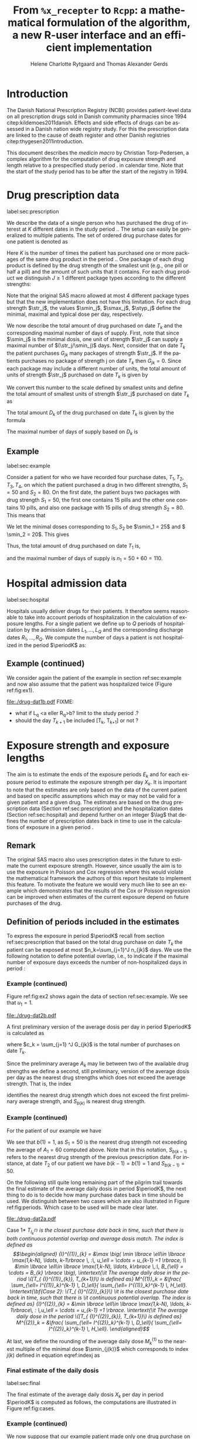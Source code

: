 * Introduction

The Danish National Prescription Registry (NCBI) provides
patient-level data on all prescription drugs sold in Danish
community pharmacies since 1994 citep:kildemoes2011danish. Effects and
side effects of drugs can be assessed in a Danish nation wide registry
study. For this the prescription data are linked to the cause of death
register and other Danish registries citep:thygesen2011introduction.

This document describes the /medicin macro/ by Christian
Torp-Pedersen, a complex algorithm for the computation of drug
exposure strength and length relative to a prespecified study period
$\period$ in calendar time. Note that the start of the study period has to be after the
start of the registry in 1994.




* Drug prescription data
label:sec:prescription

We describe the data of a single person who has purchased the drug of
interest at ${K}$ different dates in the study period \period. The
setup can easily be generalized to multiple patients. The set of
ordered drug purchase dates for one patient is denoted as
\begin{equation*}
{T}_1< \cdots< {T}_{K}.
\end{equation*}
Here \(K\) is the number of times the patient has purchased one or
more packages of the same drug product in the period \(\period\). One
package of each drug product is defined by the drug strength 
of the smallest unit (e.g., one pill or half a pill) and the amount of
such units that it contains. For each drug product we distinguish \(J\ge 1\)
different package types according to the different strengths: 
\begin{equation*}
\str_1 <\dots< \str_J.
\end{equation*}
Note that the original SAS macro allowed at most 4 different package
types but that the new implementation does not have this
limitation. For each drug strength \(\str_j\), the values \(\smin_j\),
\(\smax_j\), \(\styp_j\) define the minimal, maximal and typical dose
per day, respectively. 

We now describe the total amount of drug purchased on date \(T_k\) and
the corresponding maximal number of days of supply. First, note that
since \(\smin_j\) is the minimal dosis, one unit of strength
\(\str_j\) can supply a maximal number of \((\str_j/\smin_j)\)
days. Next, consider that on date \(T_k\) the patient purchases
\(G_{jk}\) many packages of strength \(\str_j\). If the patients
purchases no package of strength j on date \(T_k\) then
\(G_{jk}=0\). Since each package may include a different number of
units, the total amount of units of strength \(\str_j\) purchased on date
\(T_k\) is given by
\begin{equation*}
m_{jk}=\sum_{g=1}^{G_{jk}}\text{(number of units in package \(g\))}
\end{equation*}
We convert this number to the scale defined by smallest units and
define the total amount of smallest units of strength \(\str_j\)
purchased on date \(T_k\) as
\begin{equation*}
n_{jk} = m_{jk} \frac{\str_j}{\smin_j}.
\end{equation*}
The total amount \(D_k\) of the drug purchased on date \(T_k\) is
given by the formula
\begin{align*}
D_k=
 \sum_{j=1}^J m_{jk} S_{j} = \sum_{j=1}^J n_{jk}\smin_{j}.
\end{align*}

The maximal number of days of supply based on \(D_k\) is 
\begin{equation*}
n_k=\sum_{j=1}^J n_{jk}.
\end{equation*}

** Example
label:sec:example


   
Consider a patient for who we have recorded four purchase dates,
\(T_1, T_2, T_3, T_4\), on which the patient purchased a drug in two
different strengths, \(S_1=50\) and \(S_2=80\). On the first date, the
patient buys two packages with drug strength \(S_1=50\), the first one
contains 15 pills and the other one contains 10 pills, and also one
package with 15 pills of drug strength \(S_2=80\). This means that
\begin{align*}
m_{1,1} = 15 + 10 = 25, \qquad m_{2, 1} = 15.
\end{align*}
We let the minimal doses corresponding to \(S_1, S_2\) be \(\smin_1 =
25\) and \( \smin_2 = 20\). This gives
\begin{align*}
n_{1, 1} = 25 \cdot \frac{50}{25} = 50, \qquad 
n_{2, 1} = 15 \cdot \frac{80}{20} = 60. 
\end{align*}
Thus, the total amount of drug purchased on date \(T_1\) is,
\begin{align*}
D_1 = 50\cdot 10 + 60\cdot 20 = 1700,
\end{align*}
and the maximal number of days of supply is \(n_1 = 50 + 60=110 \).

* Hospital admission data
label:sec:hospital

Hospitals usually deliver drugs for their patients. It therefore seems
reasonable to take into account periods of hospitalization in the
calculation of exposure lengths. For a single patient we define up to
\(Q\) periods of hospitalization by the admission dates ${L}_1,\ldots,
{L}_{{Q}}$ and the corresponding discharge dates ${R}_1,\ldots,
{R}_{{Q}}$. We compute the number of days a patient is not
hospitalized in the period \(\periodK\) as:
\begin{align*}
H_k &= \left({T}_{k+1} - {T}_{k}\right) - \sum_{q=1}^{{Q}} \max \big( 0,\,\min \left({T}_{k+1},{R}_{q}\right) - \max\left({T}_{k}, {L}_{q}\right)\big)
\end{align*}

** Example (continued)
We consider again the patient of the example in section
ref:sec:example and now also assume that the patient was hospitalized twice
(Figure ref:fig:ex1).

#+BEGIN_SRC R :results graphics :file "./drug-dat1b.pdf" :exports none  :session *R* :width 10 :height 3
if (system("echo $USER",intern=TRUE)=="tag"){
    setwd("~/research/SoftWare/heaven/worg/")
} else{
    setwd("~/research/Software/medicin-macro/heaven/worg/")
}
par(mar=c(3.1,3.1,3.1,3.1))
T  <- as.Date(c("2012-06-08", "2012-10-11", "2012-12-01", "2013-01-05"))
LR <- list(as.Date(c("2012-07-02", "2012-07-21")),
           as.Date(c("2012-08-23", "2012-08-31")))
plot(0,0,type="n",xlim=c(vt[1]-10,vt[4]+10),ylim=c(0,120),xlab="Calendar time",ylab="", 
     yaxt='n', xaxt='n', axes=FALSE)
axis(1, at=vt, labels=T, las=0)
## points(vt, rep(50, length(vt)), pch=19)
ssegs <- function(a, b, pos, pos2=1, col="black", lwd=3, lty=1){
    segments(x0=a, x1=b, y0=pos, y1=pos, lwd=lwd, col=col, lty=lty)
}
ssegs(LR[[1]][1], LR[[1]][2], 50, col="red", lty=3,lwd=5)
ssegs(LR[[2]][1], LR[[2]][2], 50, col="red", lty=3,lwd=5)
ssegs(T[1], LR[[1]][1]-2, 50)
ssegs(LR[[1]][2]+2, LR[[2]][1]-2, 50)
ssegs(LR[[2]][2]+2, T[2], 50)
ssegs(T[2], T[4], 50)
## ssegs(T[3], T[4], 50)
## ssegs(T[1], 10+as.Date(T[2]), 40, col="blue",lwd=3)
segments(T[1], T[1], y0=0, y1=80, lty=2,lwd=1)
segments(T[2], T[2], y0=0, y1=80, lty=2,lwd=1)
segments(T[3], T[3], y0=0, y1=80, lty=2,lwd=1)
segments(T[4], T[4], y0=0, y1=80, lty=2,lwd=1)
axis(3,
     lwd=0.1,
     pos=80,
     at=sort(c(T,unlist(LR))),
     labels= c(expression(T[1]),expression(L[1]),expression(R[1]),expression(L[2]),expression(R[2]),expression(T[2]),expression(T[3]),expression(T[4])))
legend(x=T[1],y=150,xpd=NA, bty="n",ncol=3,lwd=c(3,5,3),
       c("days non-hospitalized","days hospitalized","days of supply"), 
       lty=c(1, 3, 1), col=c("black", "red", "blue"))
#+END_SRC

#+RESULTS:
[[file:./drug-dat1b.pdf]]

#+LABEL: fig:ex1
#+ATTR_LATEX: :width 0.8 \textwidth
#+CAPTION: Illustration of the four prescription dates and the two periods of hospitalization of our example patient. 
[[file:./drug-dat1b.pdf]]
FIXME: 
- what if L_q <a eller R_q>b? limit to the study period \period?
- should the day \(T_{k+1}\) be included [T_k, T_{k+1}] or not \periodK?

* Exposure strength and exposure lengths

The aim is to estimate the ends of the exposure periods \(E_k\) and
for each exposure period to estimate the exposure strength per day
\(X_k\). It is important to note that the estimates are only based on
the data of the current patient and based on specific assumptions
which may or may not be valid for a given patient and a given drug.
The estimates are based on the drug prescription data (Section
ref:sec:prescription) and the hospitalization dates (Section
ref:sec:hospital) and depend further on an integer \(\lag\) that
defines the number of prescription dates back in time to use in the
calculations of exposure in a given period \periodK.

** Remark
The original SAS macro also uses prescription dates in the future to
estimate the current exposure strength. However, since usually the aim
is to use the exposure in Poisson and Cox regression where this would
violate the mathematical framework the authors of this report hesitate
to implement this feature. To motivate the feature we would very much
like to see an example which demonstrates that the results of the Cox
or Poisson regression can be improved when estimates of the current
exposure depend on future purchases of the drug.

** Definition of periods included in the estimates

To express the exposure in period \(\periodK\) recall from section
ref:sec:prescription that based on the total drug purchase on date
\(T_k\) the patient can be exposed at most \(n_k=\sum_{j=1}^J n_{jk}\)
days. We use the following notation to define potential overlap, i.e., to
indicate if the maximal number of exposure days exceeds the number of
non-hospitalized days in period \periodK:
\begin{align*} 
u_{k} = \begin{cases}
0, & n_{k} \le H_k,\,\,   \text{in words:  \it the supply at \(T_k\) is empty before \(T_{k+1}\)}\\
1, & n_{k} > H_k,\,\, \text{in words: \it the supply at \(T_k\) can be sufficient to reach \(T_{k+1}\)}.
\end{cases}
\end{align*}

*** Example (continued)

Figure ref:fig:ex2 shows again the data of section ref:sec:example. We
see that \(u_1 = 1\).

#+BEGIN_SRC R :results graphics :file "./drug-dat2b.pdf" :exports none  :session *R* :width 10 :height 3
if (system("echo $USER",intern=TRUE)=="tag"){
    setwd("~/research/SoftWare/heaven/worg/")
} else{
    setwd("~/research/Software/medicin-macro/heaven/worg/")
}
par(mar=c(3.1,3.1,3.1,3.1))
T  <- as.Date(c("2012-06-08", "2012-10-11", "2012-12-01", "2013-01-05"))
LR <- list(as.Date(c("2012-07-02", "2012-07-21")),
           as.Date(c("2012-08-23", "2012-08-31")))
plot(0,0,type="n",xlim=c(vt[1]-10,vt[2]+10),ylim=c(0,120),xlab="Calendar time",ylab="", 
     yaxt='n', xaxt='n', axes=FALSE)
axis(1, at=vt, labels=T, las=0)
## points(vt, rep(50, length(vt)), pch=19)
ssegs <- function(a, b, pos, pos2=1, col="black", lwd=3, lty=1){
    segments(x0=a, x1=b, y0=pos, y1=pos, lwd=lwd, col=col, lty=lty)
    ## segments(x0=a, x1=a, y0=pos-pos2, y1=pos+pos2, lwd=lwd, col=col)
    ## segments(x0=b, x1=b, y0=pos-pos2, y1=pos+pos2, lwd=lwd, col=col)
}
ssegs(LR[[1]][1], LR[[1]][2], 50, col="red", lty=3,lwd=5)
ssegs(LR[[2]][1], LR[[2]][2], 50, col="red", lty=3,lwd=5)
ssegs(T[1], LR[[1]][1]-2, 50)
ssegs(LR[[1]][2]+2, LR[[2]][1]-2, 50)
ssegs(LR[[2]][2]+2, T[2], 50)
ssegs(T[2], T[4], 50)
## ssegs(T[3], T[4], 50)
ssegs(T[1], 10+as.Date(T[2]), 40, col="blue",lwd=3)
segments(T[1], T[1], y0=0, y1=80, lty=2,lwd=1)
segments(T[2], T[2], y0=0, y1=80, lty=2,lwd=1)
segments(T[3], T[3], y0=0, y1=80, lty=2,lwd=1)
segments(T[4], T[4], y0=0, y1=80, lty=2,lwd=1)
axis(3,
     lwd=0.1,
     pos=80,
     at=sort(c(T,unlist(LR))),
     labels= c(expression(T[1]),expression(L[1]),expression(R[1]),expression(L[2]),expression(R[2]),expression(T[2]),expression(T[3]),expression(T[4])))
legend(x=T[1],y=150,xpd=NA, bty="n",ncol=3,lwd=c(3,5,3),
       c("days non-hospitalized","days hospitalized","days of supply"), 
       lty=c(1, 3, 1), col=c("black", "red", "blue"))
#+END_SRC

#+RESULTS:
[[file:./drug-dat2b.pdf]]

#+LABEL: fig:ex2
#+ATTR_LATEX: :width 0.8 \textwidth
#+CAPTION: For our example patient the figures shows that the maximal number of days of supply \((n_1=110)\) calculated at \(T_{1}\) based on the formula in Section  ref:sec:prescription exceeds \(T_{2}\).
[[file:./drug-dat2b.pdf]]

A first preliminary version of the average dosis per day in period
\(\periodK\) is calculated as
\begin{equation*}
 A_{k}= \frac{1}{c_{k}}  \sum_{j=1}^J G_{jk} \, S_{j}
\end{equation*}
where \(c_k = \sum_{j=1} ^J G_{jk}\) is the total number of purchases
on date \(T_k\). 

Since the preliminary average \(A_{k}\) may lie between two of the available
drug strengths we define a second, still preliminary, version of the
average dosis per day as the nearest drug strengths which does not
exceed the average strength. That is, the index
\begin{align}\label{indexj}
b(k) &= \max \left\lbrace j \in \lbrace 1, \ldots, J\rbrace \, :\,  S_j \le  A_{k} \right\rbrace
\end{align}
identifies the nearest drug strength which does not exceed the first
preliminary average strength, and \(S_{b(k)}\) is nearest drug
strength. 

*** Example (continued)

For the patient of our example we have
\begin{align*}
A_1 = \frac{1}{2+1} \left(2\cdot 50 + 80 \right) =  60.
\end{align*}

We see that \(b(1) = 1\), as \(S_1=50\) is the nearest drug strength
not exceeding the average of \(A_1=60 \) computed above. Note that in
this notation, \(S_{b(k-1)}\) refers to the nearest drug strength of
the previous prescription date. For instance, at date \(T_2\) of our
patient we have \(b(k-1)=b(1)= 1\) and \(S_{b(k-1)} = 50\). \\


 On the following still quite long remaining part of the pilgrim trail
towards the final estimate of the average daily dosis in period
\(\periodK\), the next thing to do is to decide how many purchase
dates back in time should be used. We distinguish between two cases
which are also illustrated in Figure ref:fig:periods. Which case to be
used will be made clear later.

#+BEGIN_SRC R :results graphics :file "./drug-dat2a.pdf" :exports none  :session *R* :width 10 :height 4
if (system("echo $USER",intern=TRUE)=="tag"){
    setwd("~/research/SoftWare/heaven/worg/")
} else{
    setwd("~/research/Software/medicin-macro/heaven/worg/")
}
par(mar=c(3.1,3.1,3.1,3.1))
plot(0,0,type="n",xlim=c(0,100),ylim=c(0,100),xlab="Calendar time",ylab="", 
     yaxt='n', xaxt='n', axes=FALSE)

## set.seed(9)
## vt <- sort(round(sample(100, 5)/5)*5)
vt <- c(5,20,35,55,75,100)
axis(1,at=vt,labels=c(expression(T[k-5]),expression(T[k-4]),expression(T[k-3]),expression(T[k-2]),expression(T[k-1]),expression(T[k])))
axis(1,at=seq(0,100,by = 5),labels=rep(NA, 21))
abline(v = vt, lty=2)
vtype <- c(25, 75)
## axis(4, at=vtype, labels=c(expression(I[k]^(2)), expression(I[k]^(1))),
## las=2, cex.axis=1.1, tck=0.0, lwd=0)
axis(4, at=vtype, labels=paste("Case",2:1),
     las=2, cex.axis=1.1, tck=0.0, lwd=0,line=-1,xpd=NA)
spoints <- function(a,b,pos,col,cex,lwd){
    points(seq(a,b,5),rep(pos,length(seq(a,b,5))),pch=19,cex=cex,col=col)
    segments(x0=a,x1=b,y0=pos,y1=pos,lwd=lwd,col=col)
}
##--- for case 1
spoints(a=vt[1],b=vt[2]-10,pos=vtype[2],cex=2.3,col="black",lwd=2)
spoints(a=vt[2],b=vt[3],pos=vtype[2],cex=1.3,col="black",lwd=1)
spoints(a=vt[3],b=vt[4],pos=vtype[2],cex=1.3,col="black",lwd=1)
spoints(a=vt[4],b=vt[6],pos=vtype[2],cex=2.3,col="red",lwd=2)
##--- for case 2
spoints(a=vt[1],b=vt[2],pos=vtype[1],cex=2.3,col="black",lwd=2)
spoints(a=vt[2],b=vt[3]-5,pos=vtype[1],cex=1.3,col="black",lwd=1)
## spoints(a=vt[3],b=vt[4],pos=vtype[1],cex=1.3,col="black",lwd=1)
spoints(a=vt[3],b=vt[6],pos=vtype[1],cex=1.3,col="red",lwd=2)
#+END_SRC

#+RESULTS:
[[file:./drug-dat2a.pdf]]


#+LABEL: fig:periods
#+ATTR_LATEX: :width 0.8 \textwidth
#+CAPTION: Illustration of the periods back in time to include into the final estimate of the average daily dosis at \(T_k\). Shown are two independent examples illustrating case 1 and case 2, respectively. The size of the dots indicates the preliminary average strength. The red periods are included in the final estimate of the average daily dosis in period \periodK. See also Figure ref:fig:cases.
[[file:./drug-dat2a.pdf]]


# Which case to be used is determined by Figure  ref:fig:cases: case (I) in  Figure ref:fig:cases corresponds to case 1  and case (II) in  Figure ref:fig:cases corresponds to case 2.

\noindent *Case 1* \it \(T_{ {I}^{(1)}_{k}}\) \it is the closest purchase
date back in time, such that there is both continuous potential
overlap and average dosis match. The index is defined as\rm
\begin{align*}
 {I}^{(1)}_{k} = &\max \big( \min \lbrace \ell\in \lbrace \max(1,k-N), \ldots, k-1\rbrace \, :\, u_\ell = \cdots =
 u_{k-1} =1 \rbrace, \\
  &\min \lbrace \ell\in \lbrace \max(1,k-N), \ldots, k\rbrace \,:\, B_{\ell} = \cdots = B_{k}  \rbrace \big),
\intertext{\it The average daily dose in the period \([T_{ {I}^{(1)}_{k}}, T_{k+1})\) is defined as}
 M^{(1)}_k =   &\frac{ \sum_{\ell= I^{(1)}_k}^{k-1} \, D_\ell}{ \sum_{\ell= I^{(1)}_k}^{k-1} \, H_\ell}.
\intertext{\bf{Case 2}: \(T_{ {I}^{(2)}_{k}}\) \it is the closest purchase date back in time, such that there is
  \it continuous potential overlap. The index is defined as}
{I}^{(2)}_{k} =  &\min \lbrace \ell\in \lbrace \max(1,k-N), \ldots, k-1\rbrace\, : \,u_\ell = \cdots = u_{k-1} =1 \rbrace.
\intertext{\it The average daily dose in the period \([T_{ {I}^{(2)}_{k}}, T_{k+1})\) is defined as}
 M^{(2)}_k =   &\frac{ \sum_{\ell= I^{(2)}_k}^{k-1} \, D_\ell}{ \sum_{\ell= I^{(2)}_k}^{k-1} \, H_\ell}.
\end{align*}

At last, we define the rounding of the average daily dose \(M^{(1)}_k\) to the nearest multiple of the minimal dose
\(\smin_{j(k)}\) which corresponds to index \(j(k)\) defined in
equation eqref:indexj as
\begin{equation*}
W_k=\max \left\lbrace \underset{p \in
\mathbb{N}}{\text{argmin}} \left\vert M^{(1)}_k - p
\smin_{j(k)}\right\vert \smin_{j(k)}\right\rbrace.
\end{equation*}

*** Final estimate of the daily dosis
label:sec:final

The final estimate of the average daily dosis \(X_k\) per day in
period \(\periodK\) is computed as follows, the computations are
illustrated in Figure ref:fig:cases.
\begin{align} 
          &{X}_{k} =  (1-u_{k-1}) \, \styp_{b(k)}\tag{No overlap}\\
	  &+ \, u_{k-1} \bigg[\tag{Overlap}
          \\ & \qquad  1\{S_{b(k-1)}=S_{b(k)}\} W_k \tag{I}
	  \\
\begin{split}
 & \qquad +  1\{S_{b(k-1)}\neq S_{b(k)}\}\bigg( \one \left\lbrace M^{(2)}_k > \smax_{b(k)}\right\rbrace \smax_{b(k)}
\\ & \qquad + \one \left\lbrace M^{(2)}_k > \smin_{b(k)}\right\rbrace \smin_{b(k)} 
\\& \qquad + \one \left\lbrace M^{(2)}_k \le \smax_{b(k)}\right\rbrace \one \left\lbrace M^{(2)}_k \ge \smin_{b(k)}\right\rbrace \styp_{b(k)}\bigg) \bigg].
\end{split}\tag{II}
\end{align}

*** Example (continued)

We now suppose that our example patient made only one drug purchase on
the second date \(T_2\), where he bought a package wit 10 pills of
drug strength \(S_1\). We have already shown that \(S_{b(1)} = 50\),
and also get \(S_{b(2)} = 50\). This means that \(S_{b(2)} =
S_{b(1)}\). Figure ref:fig:ex2 shows that \(u_1 =1\), i.e., the
maximal number of days of supply exceed the period from \(T_1\) to
\(T_2\). Hence, we are in case (I) of ref:fig:cases and calculate
\(X_2\) as
\begin{align*}
M_2^{(1)} = \frac{D_1}{H_1} = \frac{1700}{98} \approx 17.35.
\end{align*}
This value is rounded to the nearest multiple of the minimal
corresponding dosis \(\smin_{b(2)} = 25\) and hence \(X_2 = W_2 =
1\cdot \smin_{b(2)} = 25\). \\

\noindent *Remark*: Note that the original SAS macro (even under the left-only option) also
conditioned on the dosis at time \(T_{k+1}\) but that we do not want
to condition on the future until we are convinced by means of real
examples that the potential damage (the mathematics of the Cox and
Poisson regression are violated) can be counterbalanced by potential
benefit.

#+BEGIN_SRC R :results graphics :file "./drug-dat1a.pdf" :exports none :session *R* :width 10 :height 4
if (system("echo $USER",intern=TRUE)=="tag"){
    setwd("~/research/SoftWare/heaven/worg/")
} else{
    setwd("~/research/Software/medicin-macro/heaven/worg/")
}
par(mar=c(3.1,3.1,3.1,8.1))
plot(0,0,type="n",xlim=c(30,100),ylim=c(0,100),xlab="Calendar time",ylab="", 
     yaxt='n', xaxt='n', axes=FALSE)
vt <- c(35, 80)
axis(1, at=vt, labels=c(expression(T[k-1]), expression(T[k])))
axis(1, at=seq(0, 100, by = 5), labels=rep(NA, 21))
vtype <- 100-seq(0, 100, length = 8)[c(2, 3, 5, 7)]
axis(4, at=vtype, labels=c("(no", "overlap)", "(I)", "(II)"),
     las=2, cex.axis=1.1, tck=0.0, lwd=0)
abline(v = vt[1], lty=2)
abline(v = vt[2], lty=2)
spoints <- function(a,b,pos,col,cex,lwd){
    points(seq(a,b,5),rep(pos,length(seq(a,b,5))),pch=19,cex=cex,col=col)
    segments(x0=a,x1=b,y0=pos,y1=pos,lwd=lwd,col=col)
}
##--- for case 1a
spoints(a=vt[1],b=vt[2]-10,pos=vtype[1],cex=1.3,col="black",lwd=2)
spoints(a=vt[2],b=vt[2]+15,pos=vtype[1],cex=2.3,col="black",lwd=2)
##--- for case 1b
spoints(a=vt[1],b=vt[2]-20,pos=vtype[2],cex=1.3,col="black",lwd=2)
spoints(a=vt[2],b=vt[2]+15,pos=vtype[2],cex=1.3,col="black",lwd=2)
##--- for case 2
spoints(a=vt[1],b=vt[2]+15,pos=vtype[3],cex=1.3,col="black",lwd=2)
##--- for case 3
spoints(a=vt[1],b=vt[2],pos=vtype[4],cex=1.3,col="black",lwd=2)
spoints(a=vt[2],b=vt[2]+15,pos=vtype[4],cex=2.3,col="black",lwd=2)
#+END_SRC

#+RESULTS:
[[file:./drug-dat1a.pdf]]

#+LABEL: fig:cases
#+ATTR_LATEX: :width 0.8 \textwidth
#+CAPTION: Illustration of the formula for the final estimate of the daily dosis (section ref:sec:final). The size of the dots indicates the preliminary average strength S_{b(k)}. The upper most two lines illustrate the cases without overlap and the other two lines the cases with overlap.
[[file:./drug-dat1a.pdf]]

*** Calculating the leftover doses, ${R}_1,\ldots, {R}_{k}$

\begin{align*}
{R}_{k} = u_{k-1} \cdot \min \Big[ \text{maxdepot}, \, \max \Big\lbrace 0, \, D_{k-1} + {R}_{k-1} - {X}_{k-1} \Big( {E}_{k-1} - {T}_{k-1}  -\\
 \sum_{q=1}^{{Q}} \max \big( 0,\,\min \left({T}_{k+1},{R}_{q}\right) - \max\left({T}_{k}, {L}_{q}\right)\big) \Big)\Big\rbrace\Big],
\end{align*}

where maxdepot is some user-specified maximum amount of dosis to be ``stored'' from one prescription date to the next, and 
\begin{align*}
 \sum_{q=1}^{{Q}} \max \big( 0,\,\min \left({T}_{k+1},{R}_{q}\right) - \max\left({T}_{k}, {L}_{q}\right)\big)
\end{align*}
is again the number of hospitalized days in the period.


*** Calculating the dates of end of exposure, ${E}_1,\ldots, {E}_{k}$

Note that since \(D_k + R_k\) is the total prescription dose at
\(T_k\) and \(X_k\) is the estimated dose per day the result of
\(\frac{D_{k} + {R}_{k}}{{X}_{k}}\) has days as unit. However, the
result is not necessarily an integer. Therefore, in the following,
\(\lfloor x \rfloor\) denotes the largest integer value not exceeding
\(x\), i.e., the rounded value. The estimated end of the exposure
period in which the daily dose is estimated as \(X_k\) is,
\begin{align*}
{E}_{k}= \min \bigg({T}_{k+1}-1, \, {T}_{k} - 1+  \left\lfloor \frac{D_{k} + {R}_{k}}{{X}_{k}} \right\rfloor\bigg).
\end{align*}


* User interface

work in progress

#+ATTR_LATEX: :options otherkeywords={}, deletekeywords={}
#+BEGIN_SRC R :exports both :results output raw drawer  :session *R* :cache yes 
library(Publish)
library(heaven)
set.seed(18)
org(simPrescriptionData(1))
#+END_SRC

#+RESULTS[<2016-11-04 17:55:17> e941c7b891ba0b6422b85eec5f5347c9dc3a4080]:
:RESULTS:
| pnr | atc  |       eksd | strnum | packsize | apk |
|-----+------+------------+--------+----------+-----|
|   1 | A07  | 1995-07-15 |    400 |      100 |   3 |
|   1 | A07  | 1995-10-15 |    500 |       30 |   1 |
|   1 | A07  | 1997-03-06 |    500 |       60 |   2 |
|   1 | A07  | 1998-08-30 |    400 |       30 |   2 |
|   1 | A07  | 1998-11-17 |    200 |       30 |   1 |
|   1 | A07  | 2000-02-08 |    200 |      300 |   3 |
|   1 | A07  | 2000-10-01 |    200 |       60 |   3 |
|   1 | A07  | 2002-02-07 |    200 |      300 |   1 |
|   1 | A07  | 2004-08-28 |    400 |       60 |   1 |
|   1 | A12B | 1995-04-09 |     75 |      500 |   2 |
|   1 | A12B | 1995-07-02 |    750 |      100 |   3 |
|   1 | A12B | 1995-12-19 |    750 |      100 |   1 |
|   1 | A12B | 1999-07-14 |    750 |      250 |   1 |
|   1 | A12B | 2001-10-13 |    750 |      100 |   1 |
|   1 | A12B | 2003-08-30 |    750 |      500 |   2 |
:END:

#+ATTR_LATEX: :options otherkeywords={}, deletekeywords={}
#+BEGIN_SRC R :exports both :results output raw drawer  :session *R* :cache yes 
set.seed(18)
org(simAdmissionData(1))
#+END_SRC

#+RESULTS[<2016-11-04 17:54:39> aad6f2c9c03990d61e630b28b5478151a7ca6a1a]:
:RESULTS:
| pnr |     inddto |      uddto |
|-----+------------+------------|
|   1 | 1995-07-15 | 1996-03-10 |
|   1 | 1995-10-15 | 1996-11-19 |
|   1 | 2000-10-01 | 2002-09-05 |
|   1 | 2002-02-07 | 2003-04-07 |
|   1 | 2004-08-28 | 2004-12-31 |
:END:


#+BEGIN_SRC R  :results output raw drawer  :exports code  :session *R* :cache yes 
d <- dpp()
set.seed(18)
recept_data <- simPrescriptionData(1) 
datoer <- simAdmissionData(1)
drug(d, "drug1") <- atc("A12B")
## drug(d, "drug2", add=TRUE) <- atc("ATC7")
drug(d, A12B) <- pack(c(50, 75, 100, 125), 
                               min = c(10, 50, 25, 50), 
                               max = c(75, 200, 150, 150), 
                               def = c(50, 100, 100, 125))
drugdb(d, add=FALSE, id=pnr) <- recept_data
admdb(d) <- datoer
period(d) <- as.Date(c("1995-01-01", "2015-05-01"))
N(d) <- 2
d
#+END_SRC

#+RESULTS[<2016-11-04 18:25:15> 272e4cee8f6e9b86aa56a9ff64b227416075a532]:
:RESULTS:
preprocessing object 
----------------- 

Calculations for treatment(s): 
 "drug1": A12B 
 A12B:  

with corresponding dose values: 
       value min max def
A12B.1    50  10  75  50
A12B.2    75  50 200 100
A12B.3   100  25 150 100
A12B.4   125  50 150 125

Using N = 2 prescriptions back in time 
Only interested in prescriptions between 1995-01-01 and 2015-05-01
:END:

#+ATTR_LATEX: :options otherkeywords={}, deletekeywords={}
#+BEGIN_SRC R :exports both :results output raw drawer   :session *R* :cache yes 
org(process(d))
#+END_SRC

#+RESULTS[<2016-11-04 18:27:51> 8ac98055c858d6ab30cb63b6158d4fd1741d1582]:
:RESULTS:
|   | id |   X |          B |          E | R |     D |                 M |  S |          H |   nk | u | w | i0 |
|---+----+-----+------------+------------+---+-------+-------------------+----+------------+------+---+---+----|
| 1 |  1 | 100 | 1995-04-09 | 1995-07-01 | 0 | 75000 |   0.0000001910856 | 75 |   84.31746 | 1500 | 1 | 0 |  0 |
| 2 |  1 |  75 | 1995-07-02 | 1995-07-01 | 0 |     0 | 889.4954685849862 |  0 |  169.71293 |    0 | 0 | 1 |  1 |
| 3 |  1 |  50 | 1995-12-19 | 1995-12-18 | 0 |     0 | 889.4954685849862 |  0 | 1303.29752 |    0 | 0 | 1 |  0 |
| 4 |  1 |  50 | 1999-07-14 | 1999-07-13 | 0 |     0 | 889.4954685849862 |  0 |  821.54330 |    0 | 0 | 1 |  0 |
| 5 |  1 |  50 | 2001-10-13 | 2001-10-12 | 0 |     0 | 889.4954685849862 |  0 |  686.68886 |    0 | 0 | 1 |  0 |
| 6 |  1 |  50 | 2003-08-30 | 2003-08-29 | 0 |     0 | 889.4954685849862 |  0 |    1.00000 |    0 | 0 | 0 |  0 |
:END:


** COMMENT Output

The output consists of:

-  ${B}_1, \ldots, B_{{K}}$: Starting dates for each prescription
   period.
-  ${E}_1, \ldots, E_{{K}}$: End dates for each prescription period.
-  ${X}_1, \ldots, {X}_{{K}}$: Calculated dose for each prescription
   period.

bibliographystyle:chicago
bibliography:heaven.bib



* HEADER :noexport:

#+TITLE: From \texttt{\%x\_recepter} to \texttt{Rcpp}: a mathematical formulation of the algorithm, a new R-user interface and an efficient implementation
#+AUTHOR: Helene Charlotte Rytgaard and Thomas Alexander Gerds 
#+LANGUAGE:  en
#+OPTIONS:   H:3 num:t toc:nil \n:nil @:t ::t |:t ^:t -:t f:t *:t <:t
#+OPTIONS:   TeX:t LaTeX:t skip:nil d:t todo:t pri:nil tags:not-in-toc author:t
#+LaTeX_CLASS: org-article
#+LaTeX_HEADER:\usepackage{authblk}
# #+LaTeX_HEADER:\author{Helene Charlotte Rytgaard and Thomas Alexander Gerds}
#+LaTeX_HEADER:\newcommand{\EE}{\mathbb{E}}
#+LaTeX_HEADER:\newcommand{\one}{1}
#+LaTeX_HEADER:\newcommand{\VV}{\mathbb{V}}
#+LaTeX_HEADER:\newcommand{\PP}{\mbox{P}}
#+LaTeX_HEADER:\newcommand{\norm}{\mathcal{N}}
#+LaTeX_HEADER:\newcommand{\lag}{N}
#+LaTeX_HEADER:\newcommand{\str}{S}
#+LaTeX_HEADER:\newcommand{\smin}{s^{\min}}
#+LaTeX_HEADER:\newcommand{\smax}{s^{\max}}
#+LaTeX_HEADER:\newcommand{\styp}{s^{*}}
#+LaTeX_HEADER:\newcommand{\period}{[a,b]}
#+LaTeX_HEADER:\newcommand{\periodK}{\ensuremath{[T_k,T_{k+1})}}
#+LaTeX_HEADER:\newcommand{\K}{K}
#+LaTeX_HEADER:\newcommand{\kk}{k}
#+LaTeX_HEADER:\newcommand{\D}{D}
#+LaTeX_HEADER:\newcommand{\B}{B}
#+LaTeX_HEADER:\newcommand{\E}{E}
#+LaTeX_HEADER:\newcommand{\XX}{X}
#+LaTeX_HEADER:\newcommand{\LL}{L}
#+LaTeX_HEADER:\newcommand{\QQ}{Q}
#+LaTeX_HEADER:\newcommand{\Ru}{R}
#+LaTeX_HEADER:\newcommand{\GG}{G}
#+LaTeX_HEADER:\newcommand{\T}{T}
#+LaTeX_HEADER:\newcommand{\st}{s}
#+LaTeX_HEADER:\newcommand{\Nn}{N}
#+LaTeX_HEADER:\newcommand{\A}{A}
#+LaTeX_HEADER:\newcommand{\C}{C}
#+LaTeX_HEADER:\newcommand{\uu}{u}
#+LaTeX_HEADER:\newcommand{\vv}{v}
#+LaTeX_HEADER:\newcommand{\zz}{z}
#+LaTeX_HEADER:\newcommand{\ww}{w}
#+LaTeX_HEADER:\newcommand{\M}{M}
#+LaTeX_HEADER:\newcommand{\I}{I}
#+LaTeX_HEADER:\newcommand{\RR}{R}
# #+LaTeX_HEADER:\affil{Department of Biostatistics, University of Copenhagen, Copenhagen, Denmark}
#+PROPERTY: header-args session *R*
#+PROPERTY: header-args cache yes

